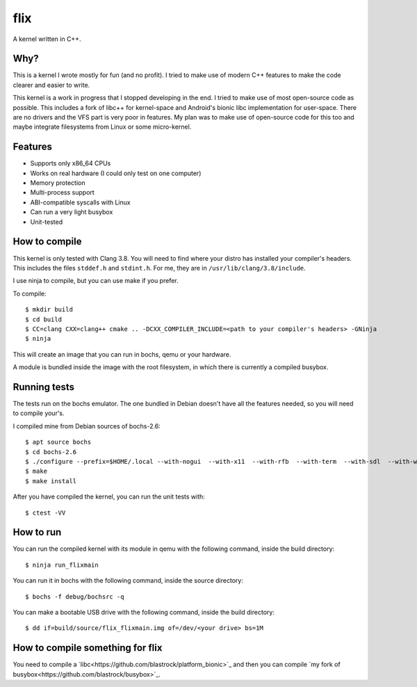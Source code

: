 flix
====

A kernel written in C++.

Why?
----

This is a kernel I wrote mostly for fun (and no profit). I tried to make use of
modern C++ features to make the code clearer and easier to write.

This kernel is a work in progress that I stopped developing in the end. I tried
to make use of most open-source code as possible. This includes a fork of libc++
for kernel-space and Android's bionic libc implementation for user-space. There
are no drivers and the VFS part is very poor in features. My plan was to make
use of open-source code for this too and maybe integrate filesystems from Linux
or some micro-kernel.

Features
--------

- Supports only x86_64 CPUs
- Works on real hardware (I could only test on one computer)
- Memory protection
- Multi-process support
- ABI-compatible syscalls with Linux
- Can run a very light busybox
- Unit-tested

How to compile
--------------

This kernel is only tested with Clang 3.8. You will need to find where your
distro has installed your compiler's headers. This includes the files
``stddef.h`` and ``stdint.h``. For me, they are in
``/usr/lib/clang/3.8/include``.

I use ninja to compile, but you can use make if you prefer.

To compile::

    $ mkdir build
    $ cd build
    $ CC=clang CXX=clang++ cmake .. -DCXX_COMPILER_INCLUDE=<path to your compiler's headers> -GNinja
    $ ninja

This will create an image that you can run in bochs, qemu or your hardware.

A module is bundled inside the image with the root filesystem, in which there is
currently a compiled busybox.

Running tests
-------------

The tests run on the bochs emulator. The one bundled in Debian doesn't have all
the features needed, so you will need to compile your's.

I compiled mine from Debian sources of bochs-2.6::

    $ apt source bochs
    $ cd bochs-2.6
    $ ./configure --prefix=$HOME/.local --with-nogui  --with-x11  --with-rfb  --with-term  --with-sdl  --with-wx  --disable-docbook  --enable-cdrom  --enable-pci  --enable-usb  --enable-usb-ohci  --enable-a20-pin  --enable-cpu-level=6  --enable-x86-64  --enable-avx  --enable-vmx=2  --enable-fpu  --enable-debugger  --enable-debugger-gui  --enable-disasm  --enable-idle-hack  --enable-all-optimizations  --enable-repeat-speedups  --enable-plugins  --enable-compressed-hd  --enable-clgd54xx  --enable-sb16  --enable-es1370  --enable-ne2000  --enable-pnic
    $ make
    $ make install

After you have compiled the kernel, you can run the unit tests with::

    $ ctest -VV

How to run
----------

You can run the compiled kernel with its module in qemu with the following
command, inside the build directory::

    $ ninja run_flixmain

You can run it in bochs with the following command, inside the source
directory::

    $ bochs -f debug/bochsrc -q

You can make a bootable USB drive with the following command, inside the build
directory::

    $ dd if=build/source/flix_flixmain.img of=/dev/<your drive> bs=1M

How to compile something for flix
---------------------------------

You need to compile a `libc<https://github.com/blastrock/platform_bionic>`_ and
then you can compile `my fork of
busybox<https://github.com/blastrock/busybox>`_.
